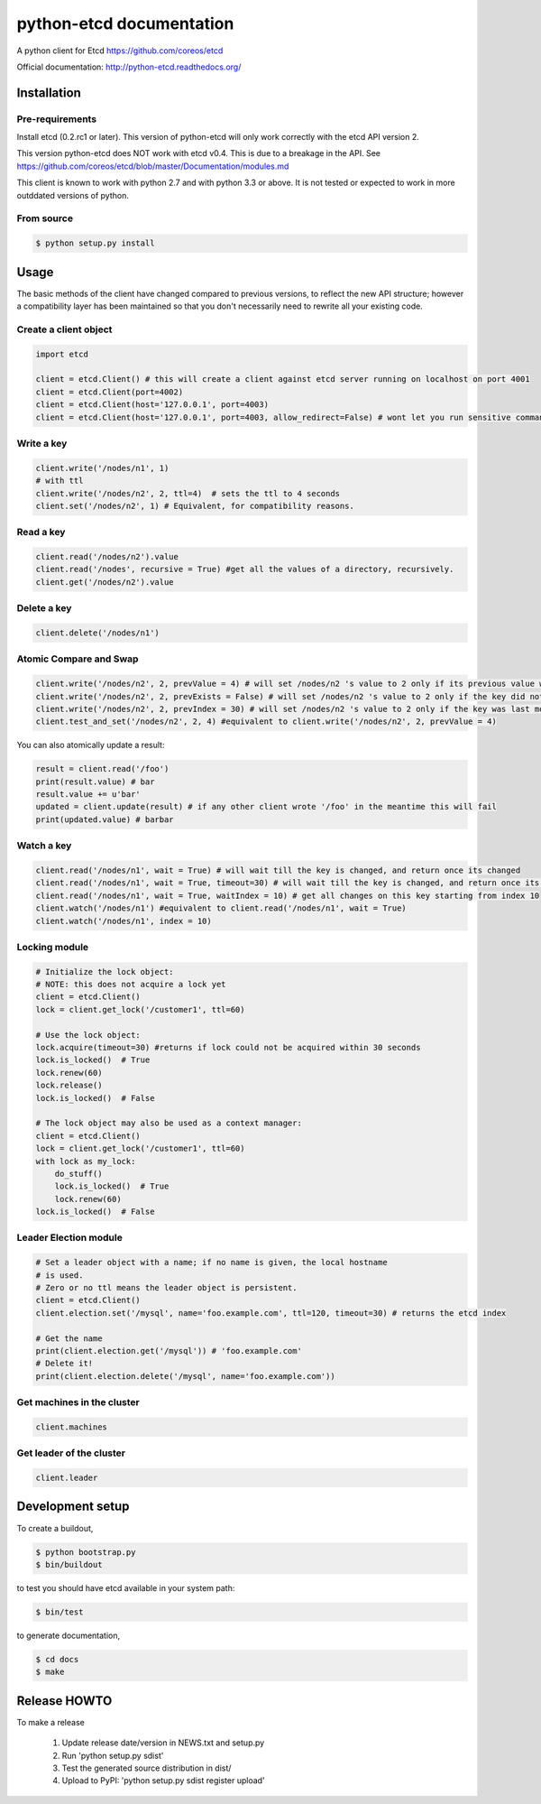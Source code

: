 python-etcd documentation
=========================

A python client for Etcd https://github.com/coreos/etcd

Official documentation: http://python-etcd.readthedocs.org/

.. image:: https://travis-ci.org/jplana/python-etcd.png?branch=master
   :target: https://travis-ci.org/jplana/python-etcd

Installation
------------

Pre-requirements
~~~~~~~~~~~~~~~~

Install etcd (0.2.rc1 or later). This version of python-etcd will only work correctly with the etcd API version 2.

This version python-etcd does NOT work with etcd v0.4. This is due to a breakage in the API. See https://github.com/coreos/etcd/blob/master/Documentation/modules.md

This client is known to work with python 2.7 and with python 3.3 or above. It is not tested or expected to work in more outddated versions of python.

From source
~~~~~~~~~~~

.. code:: bash

    $ python setup.py install

Usage
-----

The basic methods of the client have changed compared to previous versions, to reflect the new API structure; however a compatibility layer has been maintained so that you don't necessarily need to rewrite all your existing code.

Create a client object
~~~~~~~~~~~~~~~~~~~~~~

.. code:: python

    import etcd

    client = etcd.Client() # this will create a client against etcd server running on localhost on port 4001
    client = etcd.Client(port=4002)
    client = etcd.Client(host='127.0.0.1', port=4003)
    client = etcd.Client(host='127.0.0.1', port=4003, allow_redirect=False) # wont let you run sensitive commands on non-leader machines, default is true

Write a key
~~~~~~~~~

.. code:: python

    client.write('/nodes/n1', 1)
    # with ttl
    client.write('/nodes/n2', 2, ttl=4)  # sets the ttl to 4 seconds
    client.set('/nodes/n2', 1) # Equivalent, for compatibility reasons.

Read a key
~~~~~~~~~

.. code:: python

    client.read('/nodes/n2').value
    client.read('/nodes', recursive = True) #get all the values of a directory, recursively.
    client.get('/nodes/n2').value

Delete a key
~~~~~~~~~~~~

.. code:: python

    client.delete('/nodes/n1')

Atomic Compare and Swap
~~~~~~~~~~~~

.. code:: python

    client.write('/nodes/n2', 2, prevValue = 4) # will set /nodes/n2 's value to 2 only if its previous value was 4 and
    client.write('/nodes/n2', 2, prevExists = False) # will set /nodes/n2 's value to 2 only if the key did not exist before
    client.write('/nodes/n2', 2, prevIndex = 30) # will set /nodes/n2 's value to 2 only if the key was last modified at index 30
    client.test_and_set('/nodes/n2', 2, 4) #equivalent to client.write('/nodes/n2', 2, prevValue = 4)

You can also atomically update a result:

.. code:: python

    result = client.read('/foo')
    print(result.value) # bar
    result.value += u'bar'
    updated = client.update(result) # if any other client wrote '/foo' in the meantime this will fail
    print(updated.value) # barbar

Watch a key
~~~~~~~~~~~

.. code:: python

    client.read('/nodes/n1', wait = True) # will wait till the key is changed, and return once its changed
    client.read('/nodes/n1', wait = True, timeout=30) # will wait till the key is changed, and return once its changed, or exit with an exception after 30 seconds.
    client.read('/nodes/n1', wait = True, waitIndex = 10) # get all changes on this key starting from index 10
    client.watch('/nodes/n1') #equivalent to client.read('/nodes/n1', wait = True)
    client.watch('/nodes/n1', index = 10)

Locking module
~~~~~~~~~~~~~~

.. code:: python

    # Initialize the lock object:
    # NOTE: this does not acquire a lock yet
    client = etcd.Client()
    lock = client.get_lock('/customer1', ttl=60)

    # Use the lock object:
    lock.acquire(timeout=30) #returns if lock could not be acquired within 30 seconds
    lock.is_locked()  # True
    lock.renew(60)
    lock.release()
    lock.is_locked()  # False

    # The lock object may also be used as a context manager:
    client = etcd.Client()
    lock = client.get_lock('/customer1', ttl=60)
    with lock as my_lock:
        do_stuff()
        lock.is_locked()  # True
        lock.renew(60)
    lock.is_locked()  # False


Leader Election module
~~~~~~~~~~~~~~~~~~~~~~

.. code:: python

    # Set a leader object with a name; if no name is given, the local hostname
    # is used.
    # Zero or no ttl means the leader object is persistent.
    client = etcd.Client()
    client.election.set('/mysql', name='foo.example.com', ttl=120, timeout=30) # returns the etcd index

    # Get the name
    print(client.election.get('/mysql')) # 'foo.example.com'
    # Delete it!
    print(client.election.delete('/mysql', name='foo.example.com'))

Get machines in the cluster
~~~~~~~~~~~~~~~~~~~~~~~~~~~

.. code:: python

    client.machines

Get leader of the cluster
~~~~~~~~~~~~~~~~~~~~~~~~~

.. code:: python

    client.leader

Development setup
-----------------

To create a buildout,

.. code:: bash

    $ python bootstrap.py
    $ bin/buildout

to test you should have etcd available in your system path:

.. code:: bash

    $ bin/test

to generate documentation,

.. code:: bash

    $ cd docs
    $ make

Release HOWTO
-------------

To make a release

    1) Update release date/version in NEWS.txt and setup.py
    2) Run 'python setup.py sdist'
    3) Test the generated source distribution in dist/
    4) Upload to PyPI: 'python setup.py sdist register upload'
